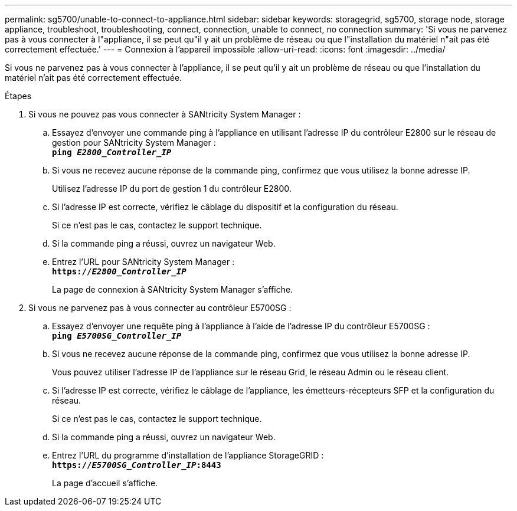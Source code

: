 ---
permalink: sg5700/unable-to-connect-to-appliance.html 
sidebar: sidebar 
keywords: storagegrid, sg5700, storage node, storage appliance, troubleshoot, troubleshooting, connect, connection, unable to connect, no connection 
summary: 'Si vous ne parvenez pas à vous connecter à l"appliance, il se peut qu"il y ait un problème de réseau ou que l"installation du matériel n"ait pas été correctement effectuée.' 
---
= Connexion à l'appareil impossible
:allow-uri-read: 
:icons: font
:imagesdir: ../media/


[role="lead"]
Si vous ne parvenez pas à vous connecter à l'appliance, il se peut qu'il y ait un problème de réseau ou que l'installation du matériel n'ait pas été correctement effectuée.

.Étapes
. Si vous ne pouvez pas vous connecter à SANtricity System Manager :
+
.. Essayez d'envoyer une commande ping à l'appliance en utilisant l'adresse IP du contrôleur E2800 sur le réseau de gestion pour SANtricity System Manager : +
`*ping _E2800_Controller_IP_*`
.. Si vous ne recevez aucune réponse de la commande ping, confirmez que vous utilisez la bonne adresse IP.
+
Utilisez l'adresse IP du port de gestion 1 du contrôleur E2800.

.. Si l'adresse IP est correcte, vérifiez le câblage du dispositif et la configuration du réseau.
+
Si ce n'est pas le cas, contactez le support technique.

.. Si la commande ping a réussi, ouvrez un navigateur Web.
.. Entrez l'URL pour SANtricity System Manager : +
`*https://_E2800_Controller_IP_*`
+
La page de connexion à SANtricity System Manager s'affiche.



. Si vous ne parvenez pas à vous connecter au contrôleur E5700SG :
+
.. Essayez d'envoyer une requête ping à l'appliance à l'aide de l'adresse IP du contrôleur E5700SG : +
`*ping _E5700SG_Controller_IP_*`
.. Si vous ne recevez aucune réponse de la commande ping, confirmez que vous utilisez la bonne adresse IP.
+
Vous pouvez utiliser l'adresse IP de l'appliance sur le réseau Grid, le réseau Admin ou le réseau client.

.. Si l'adresse IP est correcte, vérifiez le câblage de l'appliance, les émetteurs-récepteurs SFP et la configuration du réseau.
+
Si ce n'est pas le cas, contactez le support technique.

.. Si la commande ping a réussi, ouvrez un navigateur Web.
.. Entrez l'URL du programme d'installation de l'appliance StorageGRID : +
`*https://_E5700SG_Controller_IP_:8443*`
+
La page d'accueil s'affiche.




